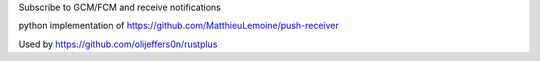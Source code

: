 Subscribe to GCM/FCM and receive notifications

python implementation of https://github.com/MatthieuLemoine/push-receiver

Used by https://github.com/olijeffers0n/rustplus
